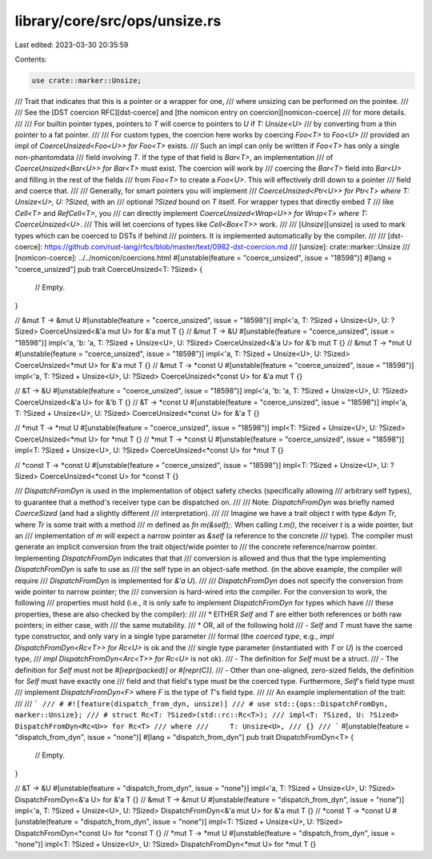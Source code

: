 library/core/src/ops/unsize.rs
==============================

Last edited: 2023-03-30 20:35:59

Contents:

.. code-block:: rs

    use crate::marker::Unsize;

/// Trait that indicates that this is a pointer or a wrapper for one,
/// where unsizing can be performed on the pointee.
///
/// See the [DST coercion RFC][dst-coerce] and [the nomicon entry on coercion][nomicon-coerce]
/// for more details.
///
/// For builtin pointer types, pointers to `T` will coerce to pointers to `U` if `T: Unsize<U>`
/// by converting from a thin pointer to a fat pointer.
///
/// For custom types, the coercion here works by coercing `Foo<T>` to `Foo<U>`
/// provided an impl of `CoerceUnsized<Foo<U>> for Foo<T>` exists.
/// Such an impl can only be written if `Foo<T>` has only a single non-phantomdata
/// field involving `T`. If the type of that field is `Bar<T>`, an implementation
/// of `CoerceUnsized<Bar<U>> for Bar<T>` must exist. The coercion will work by
/// coercing the `Bar<T>` field into `Bar<U>` and filling in the rest of the fields
/// from `Foo<T>` to create a `Foo<U>`. This will effectively drill down to a pointer
/// field and coerce that.
///
/// Generally, for smart pointers you will implement
/// `CoerceUnsized<Ptr<U>> for Ptr<T> where T: Unsize<U>, U: ?Sized`, with an
/// optional `?Sized` bound on `T` itself. For wrapper types that directly embed `T`
/// like `Cell<T>` and `RefCell<T>`, you
/// can directly implement `CoerceUnsized<Wrap<U>> for Wrap<T> where T: CoerceUnsized<U>`.
/// This will let coercions of types like `Cell<Box<T>>` work.
///
/// [`Unsize`][unsize] is used to mark types which can be coerced to DSTs if behind
/// pointers. It is implemented automatically by the compiler.
///
/// [dst-coerce]: https://github.com/rust-lang/rfcs/blob/master/text/0982-dst-coercion.md
/// [unsize]: crate::marker::Unsize
/// [nomicon-coerce]: ../../nomicon/coercions.html
#[unstable(feature = "coerce_unsized", issue = "18598")]
#[lang = "coerce_unsized"]
pub trait CoerceUnsized<T: ?Sized> {
    // Empty.
}

// &mut T -> &mut U
#[unstable(feature = "coerce_unsized", issue = "18598")]
impl<'a, T: ?Sized + Unsize<U>, U: ?Sized> CoerceUnsized<&'a mut U> for &'a mut T {}
// &mut T -> &U
#[unstable(feature = "coerce_unsized", issue = "18598")]
impl<'a, 'b: 'a, T: ?Sized + Unsize<U>, U: ?Sized> CoerceUnsized<&'a U> for &'b mut T {}
// &mut T -> *mut U
#[unstable(feature = "coerce_unsized", issue = "18598")]
impl<'a, T: ?Sized + Unsize<U>, U: ?Sized> CoerceUnsized<*mut U> for &'a mut T {}
// &mut T -> *const U
#[unstable(feature = "coerce_unsized", issue = "18598")]
impl<'a, T: ?Sized + Unsize<U>, U: ?Sized> CoerceUnsized<*const U> for &'a mut T {}

// &T -> &U
#[unstable(feature = "coerce_unsized", issue = "18598")]
impl<'a, 'b: 'a, T: ?Sized + Unsize<U>, U: ?Sized> CoerceUnsized<&'a U> for &'b T {}
// &T -> *const U
#[unstable(feature = "coerce_unsized", issue = "18598")]
impl<'a, T: ?Sized + Unsize<U>, U: ?Sized> CoerceUnsized<*const U> for &'a T {}

// *mut T -> *mut U
#[unstable(feature = "coerce_unsized", issue = "18598")]
impl<T: ?Sized + Unsize<U>, U: ?Sized> CoerceUnsized<*mut U> for *mut T {}
// *mut T -> *const U
#[unstable(feature = "coerce_unsized", issue = "18598")]
impl<T: ?Sized + Unsize<U>, U: ?Sized> CoerceUnsized<*const U> for *mut T {}

// *const T -> *const U
#[unstable(feature = "coerce_unsized", issue = "18598")]
impl<T: ?Sized + Unsize<U>, U: ?Sized> CoerceUnsized<*const U> for *const T {}

/// `DispatchFromDyn` is used in the implementation of object safety checks (specifically allowing
/// arbitrary self types), to guarantee that a method's receiver type can be dispatched on.
///
/// Note: `DispatchFromDyn` was briefly named `CoerceSized` (and had a slightly different
/// interpretation).
///
/// Imagine we have a trait object `t` with type `&dyn Tr`, where `Tr` is some trait with a method
/// `m` defined as `fn m(&self);`. When calling `t.m()`, the receiver `t` is a wide pointer, but an
/// implementation of `m` will expect a narrow pointer as `&self` (a reference to the concrete
/// type). The compiler must generate an implicit conversion from the trait object/wide pointer to
/// the concrete reference/narrow pointer. Implementing `DispatchFromDyn` indicates that that
/// conversion is allowed and thus that the type implementing `DispatchFromDyn` is safe to use as
/// the self type in an object-safe method. (in the above example, the compiler will require
/// `DispatchFromDyn` is implemented for `&'a U`).
///
/// `DispatchFromDyn` does not specify the conversion from wide pointer to narrow pointer; the
/// conversion is hard-wired into the compiler. For the conversion to work, the following
/// properties must hold (i.e., it is only safe to implement `DispatchFromDyn` for types which have
/// these properties, these are also checked by the compiler):
///
/// * EITHER `Self` and `T` are either both references or both raw pointers; in either case, with
///   the same mutability.
/// * OR, all of the following hold
///   - `Self` and `T` must have the same type constructor, and only vary in a single type parameter
///     formal (the *coerced type*, e.g., `impl DispatchFromDyn<Rc<T>> for Rc<U>` is ok and the
///     single type parameter (instantiated with `T` or `U`) is the coerced type,
///     `impl DispatchFromDyn<Arc<T>> for Rc<U>` is not ok).
///   - The definition for `Self` must be a struct.
///   - The definition for `Self` must not be `#[repr(packed)]` or `#[repr(C)]`.
///   - Other than one-aligned, zero-sized fields, the definition for `Self` must have exactly one
///     field and that field's type must be the coerced type. Furthermore, `Self`'s field type must
///     implement `DispatchFromDyn<F>` where `F` is the type of `T`'s field type.
///
/// An example implementation of the trait:
///
/// ```
/// # #![feature(dispatch_from_dyn, unsize)]
/// # use std::{ops::DispatchFromDyn, marker::Unsize};
/// # struct Rc<T: ?Sized>(std::rc::Rc<T>);
/// impl<T: ?Sized, U: ?Sized> DispatchFromDyn<Rc<U>> for Rc<T>
/// where
///     T: Unsize<U>,
/// {}
/// ```
#[unstable(feature = "dispatch_from_dyn", issue = "none")]
#[lang = "dispatch_from_dyn"]
pub trait DispatchFromDyn<T> {
    // Empty.
}

// &T -> &U
#[unstable(feature = "dispatch_from_dyn", issue = "none")]
impl<'a, T: ?Sized + Unsize<U>, U: ?Sized> DispatchFromDyn<&'a U> for &'a T {}
// &mut T -> &mut U
#[unstable(feature = "dispatch_from_dyn", issue = "none")]
impl<'a, T: ?Sized + Unsize<U>, U: ?Sized> DispatchFromDyn<&'a mut U> for &'a mut T {}
// *const T -> *const U
#[unstable(feature = "dispatch_from_dyn", issue = "none")]
impl<T: ?Sized + Unsize<U>, U: ?Sized> DispatchFromDyn<*const U> for *const T {}
// *mut T -> *mut U
#[unstable(feature = "dispatch_from_dyn", issue = "none")]
impl<T: ?Sized + Unsize<U>, U: ?Sized> DispatchFromDyn<*mut U> for *mut T {}


